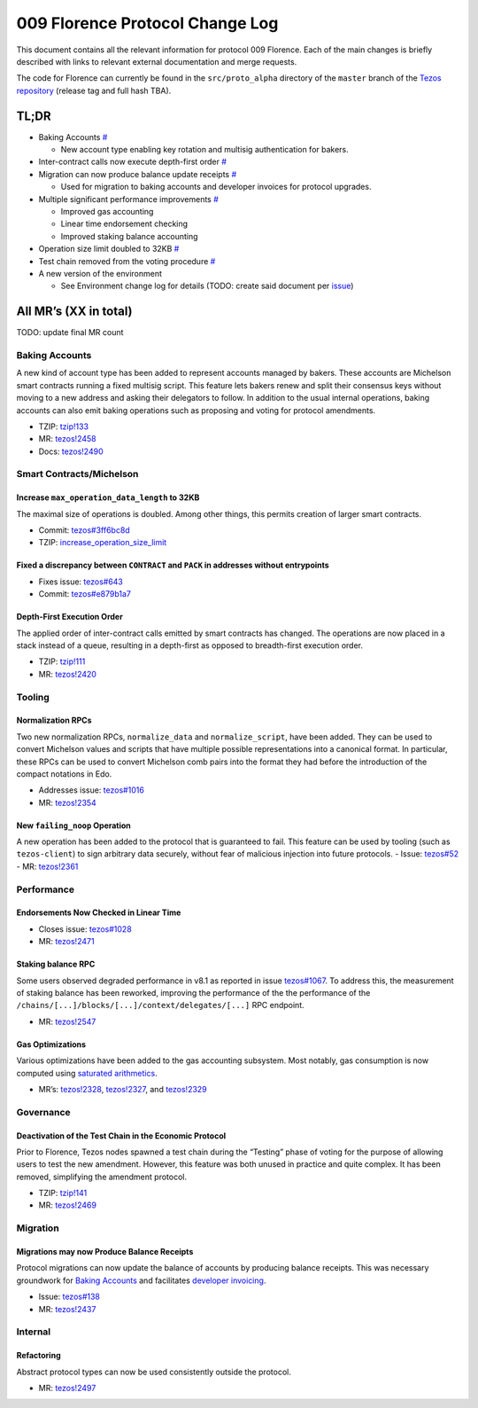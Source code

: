 009 Florence Protocol Change Log
================================

This document contains all the relevant information for protocol 009
Florence. Each of the main changes is briefly described with links to
relevant external documentation and merge requests.

The code for Florence can currently be found in the ``src/proto_alpha``
directory of the ``master`` branch of the `Tezos
repository <https://gitlab.com/tezos/tezos>`__ (release tag and full
hash TBA).

TL;DR
-----

-  Baking Accounts `# <#baking-accounts>`__

   -  New account type enabling key rotation and multisig authentication
      for bakers.

-  Inter-contract calls now execute depth-first order
   `# <#depth-first-execution-order>`__
-  Migration can now produce balance update receipts
   `# <#migrations-may-now-produce-balance-receipts>`__

   -  Used for migration to baking accounts and developer invoices for
      protocol upgrades.

-  Multiple significant performance improvements `# <#performance>`__

   -  Improved gas accounting
   -  Linear time endorsement checking
   -  Improved staking balance accounting

-  Operation size limit doubled to 32KB
   `# <#increase-max_operation_data_length-to-32kb>`__
-  Test chain removed from the voting procedure
   `# <#deactivation-of-the-test-chain-in-the-economic-protocol>`__
-  A new version of the environment

   -  See Environment change log for details (TODO: create said document
      per `issue <https://gitlab.com/tezos/tezos/-/issues/1083>`__)

All MR’s (XX in total)
----------------------

TODO: update final MR count

Baking Accounts
~~~~~~~~~~~~~~~

A new kind of account type has been added to represent accounts managed
by bakers. These accounts are Michelson smart contracts running a fixed
multisig script. This feature lets bakers renew and split their
consensus keys without moving to a new address and asking their
delegators to follow. In addition to the usual internal operations,
baking accounts can also emit baking operations such as proposing and
voting for protocol amendments.

-  TZIP:
   `tzip!133 <https://gitlab.com/tzip/tzip/-/merge_requests/133>`__
-  MR:
   `tezos!2458 <https://gitlab.com/tezos/tezos/-/merge_requests/2458>`__
-  Docs:
   `tezos!2490 <https://gitlab.com/tezos/tezos/-/merge_requests/2490>`__

Smart Contracts/Michelson
~~~~~~~~~~~~~~~~~~~~~~~~~

Increase ``max_operation_data_length`` to 32KB
^^^^^^^^^^^^^^^^^^^^^^^^^^^^^^^^^^^^^^^^^^^^^^

The maximal size of operations is doubled. Among other things, this
permits creation of larger smart contracts.

-  Commit:
   `tezos#3ff6bc8d <https://gitlab.com/tezos/tezos/commit/3ff6bc8da9f8941b65fb9be4e51d3de1e93bfaed>`__
-  TZIP:
   `increase_operation_size_limit <https://gitlab.com/tzip/tzip/-/blob/master/drafts/current/draft-increase_operation_size_limit.md>`__

Fixed a discrepancy between ``CONTRACT`` and ``PACK`` in addresses without entrypoints
^^^^^^^^^^^^^^^^^^^^^^^^^^^^^^^^^^^^^^^^^^^^^^^^^^^^^^^^^^^^^^^^^^^^^^^^^^^^^^^^^^^^^^

-  Fixes issue:
   `tezos#643 <https://gitlab.com/tezos/tezos/-/issues/643>`__
-  Commit:
   `tezos#e879b1a7 <https://gitlab.com/tezos/tezos/commit/e879b1a764ed95182ce33b0a13e0f807f21520ed>`__

Depth-First Execution Order
^^^^^^^^^^^^^^^^^^^^^^^^^^^

The applied order of inter-contract calls emitted by smart contracts has
changed. The operations are now placed in a stack instead of a queue,
resulting in a depth-first as opposed to breadth-first execution order.

-  TZIP:
   `tzip!111 <https://gitlab.com/tzip/tzip/-/merge_requests/111>`__
-  MR:
   `tezos!2420 <https://gitlab.com/tezos/tezos/-/merge_requests/2420>`__

Tooling
~~~~~~~

Normalization RPCs
^^^^^^^^^^^^^^^^^^

Two new normalization RPCs, ``normalize_data`` and ``normalize_script``,
have been added. They can be used to convert Michelson values and
scripts that have multiple possible representations into a canonical
format. In particular, these RPCs can be used to convert Michelson comb
pairs into the format they had before the introduction of the compact
notations in Edo.

-  Addresses issue:
   `tezos#1016 <https://gitlab.com/tezos/tezos/-/issues/1016>`__
-  MR:
   `tezos!2354 <https://gitlab.com/tezos/tezos/-/merge_requests/2354>`__

New ``failing_noop`` Operation
^^^^^^^^^^^^^^^^^^^^^^^^^^^^^^

A new operation has been added to the protocol that is guaranteed to
fail. This feature can be used by tooling (such as ``tezos-client``) to
sign arbitrary data securely, without fear of malicious injection into
future protocols. - Issue:
`tezos#52 <https://gitlab.com/metastatedev/tezos/-/issues/52>`__ - MR:
`tezos!2361 <https://gitlab.com/tezos/tezos/-/merge_requests/2361>`__

Performance
~~~~~~~~~~~

Endorsements Now Checked in Linear Time
^^^^^^^^^^^^^^^^^^^^^^^^^^^^^^^^^^^^^^^

-  Closes issue:
   `tezos#1028 <https://gitlab.com/tezos/tezos/-/issues/1028>`__
-  MR:
   `tezos!2471 <https://gitlab.com/tezos/tezos/-/merge_requests/2471>`__

Staking balance RPC
^^^^^^^^^^^^^^^^^^^

Some users observed degraded performance in v8.1 as reported in issue
`tezos#1067 <https://gitlab.com/tezos/tezos/-/issues/1067>`__. To
address this, the measurement of staking balance has been reworked,
improving the performance of the the performance of the
``/chains/[...]/blocks/[...]/context/delegates/[...]`` RPC endpoint.

-  MR:
   `tezos!2547 <https://gitlab.com/tezos/tezos/-/merge_requests/2547>`__

Gas Optimizations
^^^^^^^^^^^^^^^^^

Various optimizations have been added to the gas accounting subsystem.
Most notably, gas consumption is now computed using `saturated
arithmetics <https://en.wikipedia.org/wiki/Saturation_arithmetic>`__.

-  MR’s:
   `tezos!2328 <https://gitlab.com/tezos/tezos/-/merge_requests/2328>`__,
   `tezos!2327 <https://gitlab.com/tezos/tezos/-/merge_requests/2327>`__,
   and
   `tezos!2329 <https://gitlab.com/tezos/tezos/-/merge_requests/2329>`__

Governance
~~~~~~~~~~

Deactivation of the Test Chain in the Economic Protocol
^^^^^^^^^^^^^^^^^^^^^^^^^^^^^^^^^^^^^^^^^^^^^^^^^^^^^^^

Prior to Florence, Tezos nodes spawned a test chain during the “Testing”
phase of voting for the purpose of allowing users to test the new
amendment. However, this feature was both unused in practice and quite
complex. It has been removed, simplifying the amendment protocol.

-  TZIP:
   `tzip!141 <https://gitlab.com/tzip/tzip/-/merge_requests/141>`__
-  MR:
   `tezos!2469 <https://gitlab.com/tezos/tezos/-/merge_requests/2469>`__

Migration
~~~~~~~~~

Migrations may now Produce Balance Receipts
^^^^^^^^^^^^^^^^^^^^^^^^^^^^^^^^^^^^^^^^^^^

Protocol migrations can now update the balance of accounts by producing
balance receipts. This was necessary groundwork for `Baking
Accounts <#Baking-accounts>`__ and facilitates `developer
invoicing <https://www.youtube.com/watch?v=VFY76qFq5Gk>`__.

-  Issue:
   `tezos#138 <https://gitlab.com/metastatedev/tezos/-/issues/138>`__
-  MR:
   `tezos!2437 <https://gitlab.com/tezos/tezos/-/merge_requests/2437>`__

Internal
~~~~~~~~

Refactoring
^^^^^^^^^^^

Abstract protocol types can now be used consistently outside the
protocol.

-  MR:
   `tezos!2497 <https://gitlab.com/tezos/tezos/-/merge_requests/2497>`__
